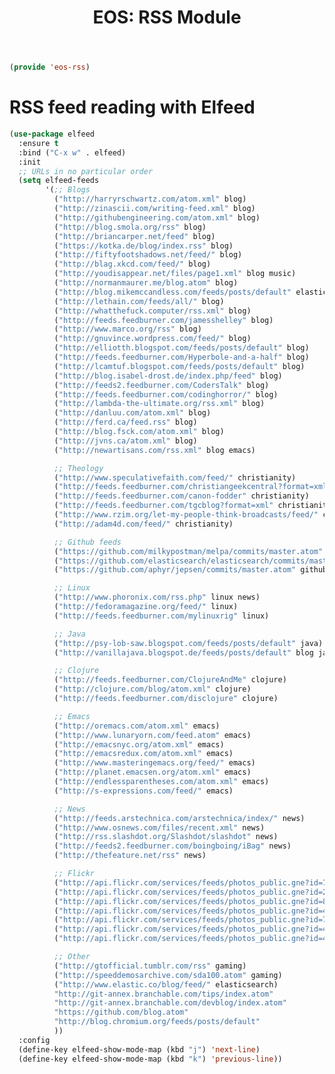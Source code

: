 #+TITLE: EOS: RSS Module
#+PROPERTY: header-args:emacs-lisp :tangle yes
#+PROPERTY: header-args:sh :eval no

#+BEGIN_SRC emacs-lisp
(provide 'eos-rss)
#+END_SRC

* RSS feed reading with Elfeed

#+BEGIN_SRC emacs-lisp
(use-package elfeed
  :ensure t
  :bind ("C-x w" . elfeed)
  :init
  ;; URLs in no particular order
  (setq elfeed-feeds
        '(;; Blogs
          ("http://harryrschwartz.com/atom.xml" blog)
          ("http://zinascii.com/writing-feed.xml" blog)
          ("http://githubengineering.com/atom.xml" blog)
          ("http://blog.smola.org/rss" blog)
          ("http://briancarper.net/feed" blog)
          ("https://kotka.de/blog/index.rss" blog)
          ("http://fiftyfootshadows.net/feed/" blog)
          ("http://blag.xkcd.com/feed/" blog)
          ("http://youdisappear.net/files/page1.xml" blog music)
          ("http://normanmaurer.me/blog.atom" blog)
          ("http://blog.mikemccandless.com/feeds/posts/default" elasticsearch blog)
          ("http://lethain.com/feeds/all/" blog)
          ("http://whatthefuck.computer/rss.xml" blog)
          ("http://feeds.feedburner.com/jamesshelley" blog)
          ("http://www.marco.org/rss" blog)
          ("http://gnuvince.wordpress.com/feed/" blog)
          ("http://elliotth.blogspot.com/feeds/posts/default" blog)
          ("http://feeds.feedburner.com/Hyperbole-and-a-half" blog)
          ("http://lcamtuf.blogspot.com/feeds/posts/default" blog)
          ("http://blog.isabel-drost.de/index.php/feed" blog)
          ("http://feeds2.feedburner.com/CodersTalk" blog)
          ("http://feeds.feedburner.com/codinghorror/" blog)
          ("http://lambda-the-ultimate.org/rss.xml" blog)
          ("http://danluu.com/atom.xml" blog)
          ("http://ferd.ca/feed.rss" blog)
          ("http://blog.fsck.com/atom.xml" blog)
          ("http://jvns.ca/atom.xml" blog)
          ("http://newartisans.com/rss.xml" blog emacs)

          ;; Theology
          ("http://www.speculativefaith.com/feed/" christianity)
          ("http://feeds.feedburner.com/christiangeekcentral?format=xml" christianity)
          ("http://feeds.feedburner.com/canon-fodder" christianity)
          ("http://feeds.feedburner.com/tgcblog?format=xml" christianity)
          ("http://www.rzim.org/let-my-people-think-broadcasts/feed/" christianity)
          ("http://adam4d.com/feed/" christianity)

          ;; Github feeds
          ("https://github.com/milkypostman/melpa/commits/master.atom" github emacs)
          ("https://github.com/elasticsearch/elasticsearch/commits/master.atom" github elasticsearch)
          ("https://github.com/aphyr/jepsen/commits/master.atom" github)

          ;; Linux
          ("http://www.phoronix.com/rss.php" linux news)
          ("http://fedoramagazine.org/feed/" linux)
          ("http://feeds.feedburner.com/mylinuxrig" linux)

          ;; Java
          ("http://psy-lob-saw.blogspot.com/feeds/posts/default" java)
          ("http://vanillajava.blogspot.de/feeds/posts/default" blog java)

          ;; Clojure
          ("http://feeds.feedburner.com/ClojureAndMe" clojure)
          ("http://clojure.com/blog/atom.xml" clojure)
          ("http://feeds.feedburner.com/disclojure" clojure)

          ;; Emacs
          ("http://oremacs.com/atom.xml" emacs)
          ("http://www.lunaryorn.com/feed.atom" emacs)
          ("http://emacsnyc.org/atom.xml" emacs)
          ("http://emacsredux.com/atom.xml" emacs)
          ("http://www.masteringemacs.org/feed/" emacs)
          ("http://planet.emacsen.org/atom.xml" emacs)
          ("http://endlessparentheses.com/atom.xml" emacs)
          ("http://s-expressions.com/feed/" emacs)

          ;; News
          ("http://feeds.arstechnica.com/arstechnica/index/" news)
          ("http://www.osnews.com/files/recent.xml" news)
          ("http://rss.slashdot.org/Slashdot/slashdot" news)
          ("http://feeds2.feedburner.com/boingboing/iBag" news)
          ("http://thefeature.net/rss" news)

          ;; Flickr
          ("http://api.flickr.com/services/feeds/photos_public.gne?id=76499814@N00&format=atom" flickr)
          ("http://api.flickr.com/services/feeds/photos_public.gne?id=22397765@N00&format=atom" flickr)
          ("http://api.flickr.com/services/feeds/photos_public.gne?id=86882399@N00&format=atom" flickr)
          ("http://api.flickr.com/services/feeds/photos_public.gne?id=47372492@N00&format=atom" flickr)
          ("http://api.flickr.com/services/feeds/photos_public.gne?id=71413926@N00&format=atom" flickr)
          ("http://api.flickr.com/services/feeds/photos_public.gne?id=40347643@N00&format=atom" flickr)
          ("http://api.flickr.com/services/feeds/photos_public.gne?id=43319799@N00&format=atom" flickr)

          ;; Other
          ("http://gtofficial.tumblr.com/rss" gaming)
          ("http://speeddemosarchive.com/sda100.atom" gaming)
          ("http://www.elastic.co/blog/feed/" elasticsearch)
          "http://git-annex.branchable.com/tips/index.atom"
          "http://git-annex.branchable.com/devblog/index.atom"
          "https://github.com/blog.atom"
          "http://blog.chromium.org/feeds/posts/default"
          ))
  :config
  (define-key elfeed-show-mode-map (kbd "j") 'next-line)
  (define-key elfeed-show-mode-map (kbd "k") 'previous-line))
#+END_SRC

